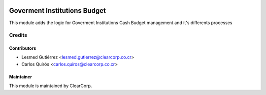 .. image:: https://img.shields.io/badge/licence-AGPL--3-blue.svg
   :target: http://www.gnu.org/licenses/agpl-3.0-standalone.html
   :alt: License: AGPL-3

=============================
Goverment Institutions Budget
=============================

This module adds the logic for Goverment Institutions Cash Budget management
and it's differents processes


Credits
=======

Contributors
------------

* Lesmed Gutiérrez <lesmed.gutierrez@clearcorp.co.cr>
* Carlos Quirós <carlos.quiros@clearcorp.co.cr>


Maintainer
----------

.. image:: https://avatars0.githubusercontent.com/u/7594691?v=3&s=200
   :alt: ClearCorp
   :target: http://clearcorp.cr

This module is maintained by ClearCorp.
